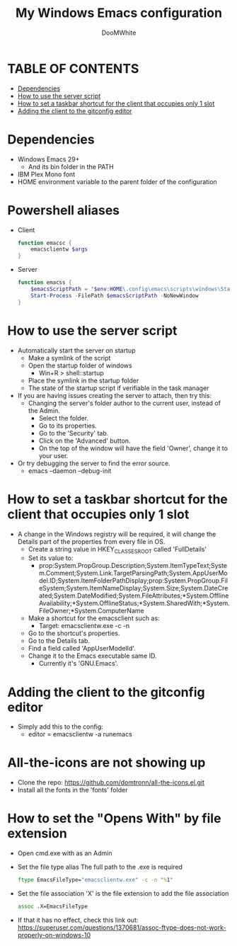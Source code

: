 #+TITLE: My Windows Emacs configuration
#+AUTHOR: DooMWhite
#+DESCRIPTION: DooMWhite's personal Emacs config
#+STARTUP: showeverything
#+OPTIONS: toc:2

* TABLE OF CONTENTS
  - [[#dependencies][Dependencies]]
  - [[#how-to-use-the-server-script][How to use the server script]]
  - [[#how-to-set-a-taskbar-shortcut-for-the-client-that-occupies-only-1-slot][How to set a taskbar shortcut for the client that occupies only 1 slot]]
  - [[#adding-the-client-to-the-gitconfig-editor][Adding the client to the gitconfig editor]]

* Dependencies
  - Windows Emacs 29+ 
    + And its bin folder in the PATH
  - IBM Plex Mono font
  - HOME environment variable to the parent folder of the configuration 

* Powershell aliases
+ Client
  #+begin_src powershell
    function emacsc {
        emacsclientw $args
    }
  #+end_src
+ Server
  #+begin_src powershell
    function emacss {
        $emacsScriptPath = "$env:HOME\.config\emacs\scripts\windows\StartEmacsServer.bat"
        Start-Process -FilePath $emacsScriptPath -NoNewWindow
    }
  #+end_src

* How to use the server script
- Automatically start the server on startup
  + Make a symlink of the script
  + Open the startup folder of windows
    + Win+R > shell::startup
  + Place the symlink in the startup folder
  + The state of the startup script if verifiable in the task manager
- If you are having issues creating the server to attach, then try this:
    + Changing the server's folder author to the current user, instead of the Admin.
      * Select the folder.
      * Go to its properties.
      * Go to the 'Security' tab.
      * Click on the 'Advanced' button.
      * On the top of the window will have the field 'Owner', change it to your user.
- Or try debugging the server to find the error source.
    + emacs --daemon --debug-init

* How to set a taskbar shortcut for the client that occupies only 1 slot
  - A change in the Windows registry will be required, it will change the Details part of the properties from every file in OS.
    + Create a string value in HKEY_CLASSES_ROOT\lnkfile called 'FullDetails'
    + Set its value to: 
        + prop:System.PropGroup.Description;System.ItemTypeText;System.Comment;System.Link.TargetParsingPath;System.AppUserModel.ID;System.ItemFolderPathDisplay;prop:System.PropGroup.FileSystem;System.ItemNameDisplay;System.Size;System.DateCreated;System.DateModified;System.FileAttributes;*System.OfflineAvailability;*System.OfflineStatus;*System.SharedWith;*System.FileOwner;*System.ComputerName
    + Make a shortcut for the emacsclient such as: 
        + Target: emacsclientw.exe -c -n
    + Go to the shortcut's properties.
    + Go to the Details tab.
    + Find a field called 'AppUserModelId'.
    + Change it to the Emacs executable same ID.
        + Currently it's 'GNU.Emacs'.
  
* Adding the client to the gitconfig editor
  - Simply add this to the config:
    + editor = emacsclientw -a runemacs

* All-the-icons are not showing up
- Clone the repo: https://github.com/domtronn/all-the-icons.el.git
- Install all the fonts in the 'fonts' folder

* How to set the "Opens With" by file extension
- Open cmd.exe with as an Admin
- Set the file type alias
  The full path to the .exe is required
  #+begin_src cmd
    ftype EmacsFileType="emacsclientw.exe" -c -n "%1"
  #+end_src
- Set the file association
  'X' is the file extension to add the file association
  #+begin_src cmd
    assoc .X=EmacsFileType
  #+end_src
- If that it has no effect, check this link out: https://superuser.com/questions/1370681/assoc-ftype-does-not-work-properly-on-windows-10

